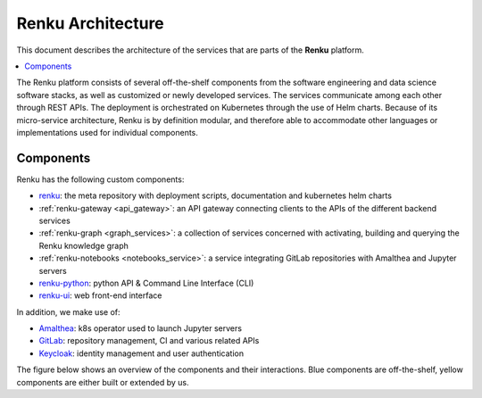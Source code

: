 .. _service_architecture:

Renku Architecture
==================

This document describes the architecture of the services that are parts
of the **Renku** platform.

.. contents::
    :depth: 1
    :local:



The Renku platform consists of several off-the-shelf components from the
software engineering and data science software stacks, as well as customized or
newly developed services. The services communicate among each other through
REST APIs. The deployment is orchestrated on Kubernetes through the use of
Helm charts. Because of its micro-service architecture, Renku is by definition
modular, and therefore able to accommodate other languages or implementations
used for individual components.

Components
----------

Renku has the following custom components:

- renku_: the meta repository with deployment scripts, documentation and kubernetes helm charts
- :ref:`renku-gateway <api_gateway>`: an API gateway connecting clients to the APIs of the different backend services
- :ref:`renku-graph <graph_services>`: a collection of services concerned with activating, building and querying the Renku knowledge graph
- :ref:`renku-notebooks <notebooks_service>`: a service integrating GitLab repositories with Amalthea and Jupyter servers
- renku-python_: python API & Command Line Interface (CLI)
- renku-ui_: web front-end interface


In addition, we make use of:

- Amalthea_: k8s operator used to launch Jupyter servers
- GitLab_: repository management, CI and various related APIs
- Keycloak_: identity management and user authentication

The figure below shows an overview of the components
and their interactions. Blue components are off-the-shelf, yellow components
are either built or extended by us.

.. _fig-component-architecture:

.. graphviz:: /_static/graphviz/renku_architecture.dot


.. _renku: https://github.com/SwissDataScienceCenter/renku
.. _renku-python: https://github.com/SwissDataScienceCenter/renku-python
.. _renku-ui: https://github.com/SwissDataScienceCenter/renku-ui
.. _Amalthea: https://github.com/SwissDataScienceCenter/amalthea
.. _GitLab: https://gitlab.com/
.. _Keycloak: https://www.keycloak.org/
